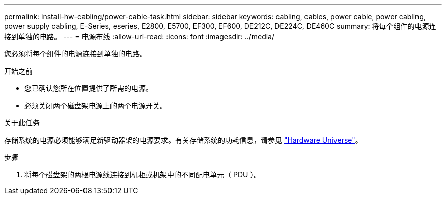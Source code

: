 ---
permalink: install-hw-cabling/power-cable-task.html 
sidebar: sidebar 
keywords: cabling, cables, power cable, power cabling, power supply cabling, E-Series, eseries, E2800, E5700, EF300, EF600, DE212C, DE224C, DE460C 
summary: 将每个组件的电源连接到单独的电路。 
---
= 电源布线
:allow-uri-read: 
:icons: font
:imagesdir: ../media/


[role="lead"]
您必须将每个组件的电源连接到单独的电路。

.开始之前
* 您已确认您所在位置提供了所需的电源。
* 必须关闭两个磁盘架电源上的两个电源开关。


.关于此任务
存储系统的电源必须能够满足新驱动器架的电源要求。有关存储系统的功耗信息，请参见 https://hwu.netapp.com/Controller/Index?platformTypeId=2357027["Hardware Universe"^]。

.步骤
. 将每个磁盘架的两根电源线连接到机柜或机架中的不同配电单元（ PDU ）。

